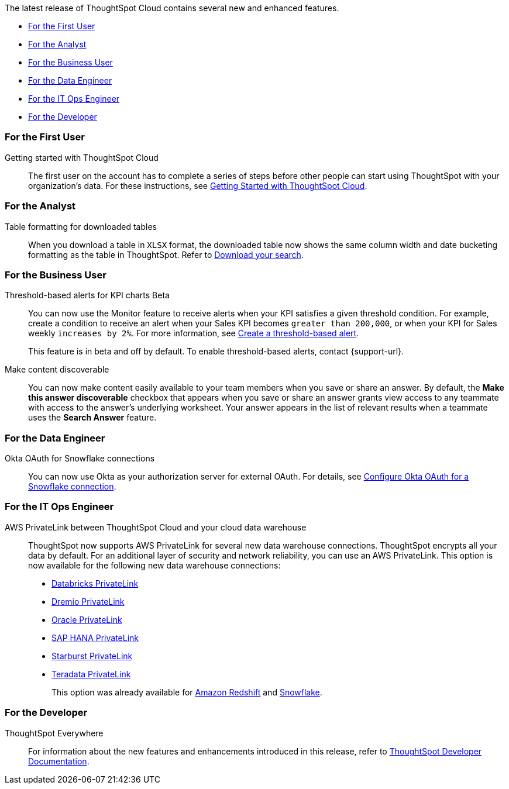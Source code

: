 The latest release of ThoughtSpot Cloud contains several new and enhanced features.

* <<8-5-0-cl-first,For the First User>>
* <<8-5-0-cl-analyst,For the Analyst>>
* <<8-5-0-cl-business-user,For the Business User>>
* <<8-5-0-cl-data-engineer,For the Data Engineer>>
* <<8-5-0-cl-it-ops-engineer,For the IT Ops Engineer>>
* <<8-5-0-cl-developer,For the Developer>>

[#8-5-0-cl-first]
=== For the First User

Getting started with ThoughtSpot Cloud::
The first user on the account has to complete a series of steps before other people can start using ThoughtSpot with your organization's data.
For these instructions, see xref:ts-cloud-getting-started.adoc[Getting Started with ThoughtSpot Cloud].

[#8-5-0-cl-analyst]
=== For the Analyst

Table formatting for downloaded tables::
When you download a table in `XLSX` format, the downloaded table now shows the same column width and date bucketing formatting as the table in ThoughtSpot. Refer to xref:search-download.adoc#table-formatting[Download your search].

[#8-5-0-cl-business-user]
=== For the Business User

Threshold-based alerts for KPI charts [.badge.badge-update]#Beta#::
You can now use the Monitor feature to receive alerts when your KPI satisfies a given threshold condition. For example, create a condition to receive an alert when your Sales KPI becomes `greater than 200,000`, or when your KPI for Sales weekly `increases by 2%`. For more information, see xref:monitor.adoc#threshold-based-alert[Create a threshold-based alert].
+
This feature is in beta and off by default. To enable threshold-based alerts, contact {support-url}.

Make content discoverable::
You can now make content easily available to your team members when you save or share an answer. By default, the *Make this answer discoverable* checkbox that appears when you save or share an answer grants view access to any teammate with access to the answer’s underlying worksheet. Your answer appears in the list of relevant results when a teammate uses the *Search Answer* feature.

[#8-5-0-cl-data-engineer]
=== For the Data Engineer

Okta OAuth for Snowflake connections::
You can now use Okta as your authorization server for external OAuth. For details, see xref:connections-snowflake-okta-oauth.adoc[Configure Okta OAuth for a Snowflake connection].


[#8-5-0-cl-it-ops-engineer]
=== For the IT Ops Engineer

[#private-link]
AWS PrivateLink between ThoughtSpot Cloud and your cloud data warehouse::
ThoughtSpot now supports AWS PrivateLink for several new data warehouse connections. ThoughtSpot encrypts all your data by default. For an additional layer of security and network reliability, you can use an AWS PrivateLink.
This option is now available for the following new data warehouse connections:
* xref:connections-databricks-private-link.adoc[Databricks PrivateLink]
* xref:connections-dremio-private-link.adoc[Dremio PrivateLink]
* xref:connections-adw-private-link.adoc[Oracle PrivateLink]
* xref:connections-hana-private-link.adoc[SAP HANA PrivateLink]
* xref:connections-starburst-private-link.adoc[Starburst PrivateLink]
* xref:connections-teradata-private-link.adoc[Teradata PrivateLink]
+
This option was already available for xref:connections-redshift-private-link.adoc[Amazon Redshift] and xref:connections-snowflake-private-link.adoc[Snowflake].

[#8-5-0-cl-developer]
=== For the Developer

ThoughtSpot Everywhere:: For information about the new features and enhancements introduced in this release, refer to https://developers.thoughtspot.com/docs/?pageid=whats-new[ThoughtSpot Developer Documentation^].
